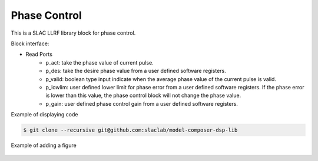 .. _PhaseControl:

===================================
Phase Control
===================================

This is a SLAC LLRF library block for phase control. 

Block interface:

* Read Ports
    * p_act: take the phase value of current pulse.
    * p_des: take the desire phase value from a user defined software registers.
    * p_valid: boolean type input indicate when the average phase value of the current pulse is valid.
    * p_lowlim: user defined lower limit for phase error from a user defined software registers. If the phase error is lower than this value, the phase control block will not change the phase value.
    * p_gain:  user defined phase control gain from a user defined software registers.

Example of displaying code

.. code-block:: bash

  $ git clone --recursive git@github.com:slaclab/model-composer-dsp-lib
  
  
Example of adding a figure

   .. image:: ../figs/SLAC_logo.png
     :width: 800
     :alt: Alternative text
